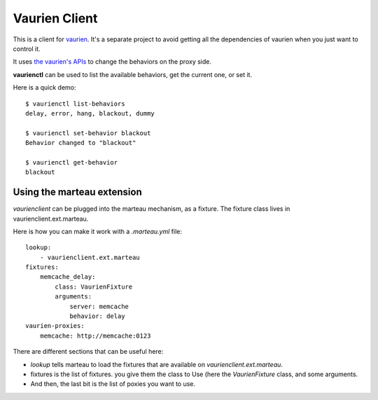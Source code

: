 Vaurien Client
##############

This is a client for `vaurien <http://vaurien.rtfd.org>`_. It's a separate
project to avoid getting all the dependencies of vaurien when you just want to
control it.

It uses `the vaurien's APIs
<https://vaurien.readthedocs.org/en/latest/apis.html>`_ to change the behaviors
on the proxy side.

**vaurienctl** can be used to list the available behaviors, get the current one,
or set it.

Here is a quick demo::

    $ vaurienctl list-behaviors
    delay, error, hang, blackout, dummy

    $ vaurienctl set-behavior blackout
    Behavior changed to "blackout"

    $ vaurienctl get-behavior
    blackout

Using the marteau extension
===========================

*vaurienclient* can be plugged into the marteau mechanism, as a fixture. The
fixture class lives in vaurienclient.ext.marteau.

Here is how you can make it work with a `.marteau.yml` file::

    lookup:
        - vaurienclient.ext.marteau 
    fixtures:
        memcache_delay:
            class: VaurienFixture 
            arguments:
                server: memcache
                behavior: delay
    vaurien-proxies:
        memcache: http://memcache:0123

There are different sections that can be useful here:

* `lookup` tells marteau to load the fixtures that are available on
  `vaurienclient.ext.marteau`.
* fixtures is the list of fixtures. you give them the class to Use (here the
  `VaurienFixture` class, and some arguments.
* And then, the last bit is the list of poxies you want to use.
